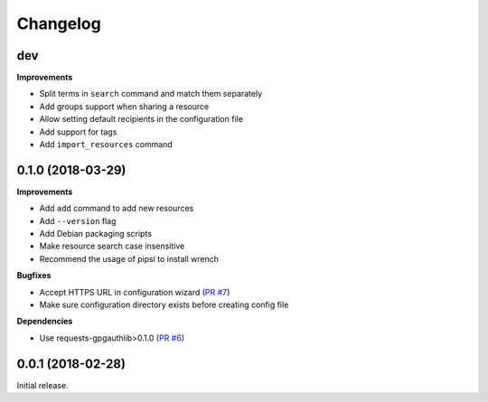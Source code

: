 Changelog
=========

dev
---

**Improvements**

- Split terms in ``search`` command and match them separately
- Add groups support when sharing a resource
- Allow setting default recipients in the configuration file
- Add support for tags
- Add ``import_resources`` command

0.1.0 (2018-03-29)
------------------

**Improvements**

- Add ``add`` command to add new resources
- Add ``--version`` flag
- Add Debian packaging scripts
- Make resource search case insensitive
- Recommend the usage of pipsi to install wrench

**Bugfixes**

- Accept HTTPS URL in configuration wizard (`PR #7 <https://github.com/liip/wrench/pull/7>`_)
- Make sure configuration directory exists before creating config file

**Dependencies**

- Use requests-gpgauthlib>0.1.0 (`PR #6 <https://github.com/liip/wrench/pull/6>`_)


0.0.1 (2018-02-28)
------------------

Initial release.
